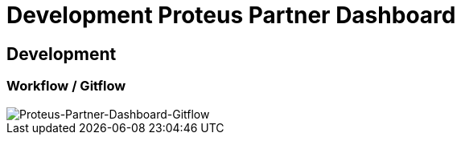 = Development Proteus Partner Dashboard

== Development

=== Workflow / Gitflow

image::images-proteus-partdas/proteus-partdas-flow.png[Proteus-Partner-Dashboard-Gitflow]
